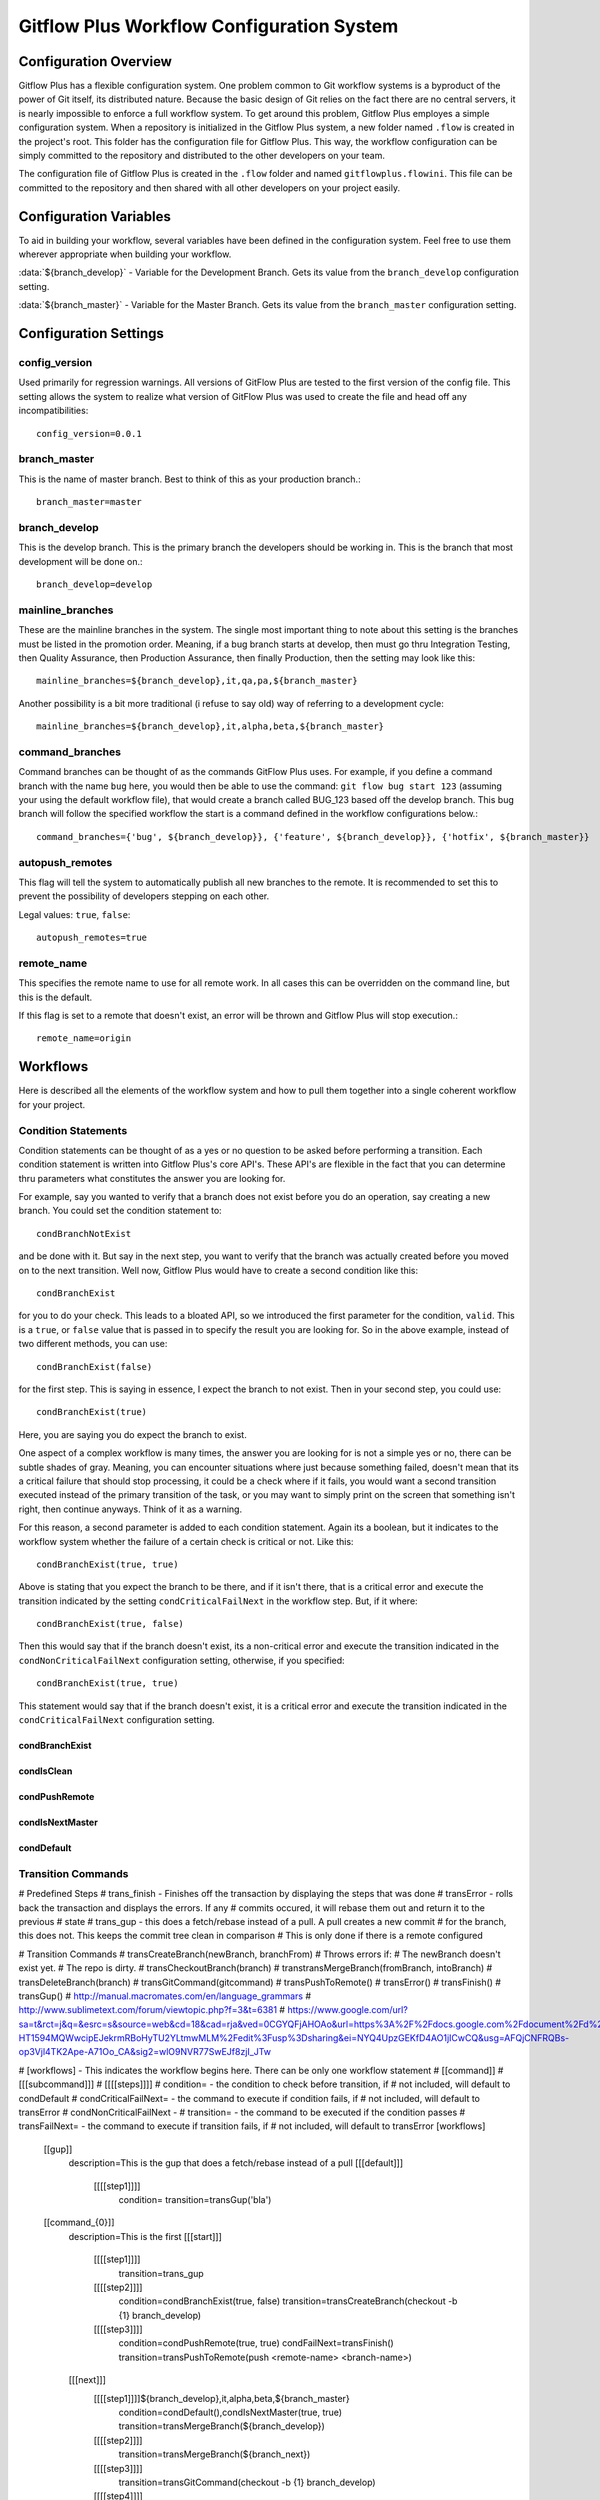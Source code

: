 .. _configFile:

******************************************
Gitflow Plus Workflow Configuration System
******************************************

.. index:: config, configuration, workflow

Configuration Overview
======================

Gitflow Plus has a flexible configuration system.  One problem common to Git workflow systems is a byproduct of the power of Git itself, its distributed nature.  Because the basic design of Git relies on the fact there are no central servers, it is nearly impossible to enforce a full workflow system.  To get around this problem, Gitflow Plus employes a simple configuration system.  When a repository is initialized in the Gitflow Plus system, a new folder named ``.flow`` is created in the project's root.  This folder has the configuration file for Gitflow Plus.  This way, the workflow configuration can be simply committed to the repository and distributed to the other developers on your team.

The configuration file of Gitflow Plus is created in the ``.flow`` folder and named ``gitflowplus.flowini``.  This file can be committed to the repository and then shared with all other developers on your project easily.

Configuration Variables
=======================

To aid in building your workflow, several variables have been defined in the configuration system.  Feel free to use them wherever appropriate when building your workflow.

:data:`${branch_develop}` - Variable for the Development Branch.  Gets its value from the ``branch_develop`` configuration setting.

:data:`${branch_master}` - Variable for the Master Branch.  Gets its value from the ``branch_master`` configuration setting.


Configuration Settings
======================

config_version
--------------
Used primarily for regression warnings.  All versions of GitFlow Plus are tested to the first version of the config file.  This setting allows the system to realize what version of GitFlow Plus was used to create the file and head off any incompatibilities::

    config_version=0.0.1

branch_master
-------------
This is the name of master branch.  Best to think of this as your production branch.::

    branch_master=master

branch_develop
--------------
This is the develop branch.  This is the primary branch the developers should be working in.  This is the branch that most development will be done on.::

    branch_develop=develop

mainline_branches
-----------------
These are the mainline branches in the system.  The single most important thing to note about this setting is the branches must be listed in the promotion order. Meaning, if a bug branch starts at develop, then must go thru Integration Testing, then Quality Assurance, then Production Assurance, then finally Production, then the setting may look like this::

    mainline_branches=${branch_develop},it,qa,pa,${branch_master}

Another possibility is a bit more traditional (i refuse to say old) way of referring to a development cycle::

    mainline_branches=${branch_develop},it,alpha,beta,${branch_master}

command_branches
----------------
Command branches can be thought of as the commands GitFlow Plus uses.  For example, if you define a command branch with the name ``bug`` here, you would then be able to use the command: ``git flow bug start 123`` (assuming your using the default workflow file), that would create a branch called BUG_123 based off the develop branch.  This bug branch will follow the specified workflow the start is a command defined in the workflow configurations below.::

    command_branches={'bug', ${branch_develop}}, {'feature', ${branch_develop}}, {'hotfix', ${branch_master}}

autopush_remotes
----------------
This flag will tell the system to automatically publish all new branches to the remote.  It is recommended to set this to prevent the possibility of developers stepping on each other.

Legal values: ``true``, ``false``::

    autopush_remotes=true

remote_name
-----------
This specifies the remote name to use for all remote work.  In all cases this can be overridden on the command line, but this is the default.

If this flag is set to a remote that doesn't exist, an error will be thrown and Gitflow Plus will stop execution.::

    remote_name=origin

Workflows
=========

Here is described all the elements of the workflow system and how to pull them together into a single coherent workflow for your project.

Condition Statements
--------------------

Condition statements can be thought of as a yes or no question to be asked before performing a transition.  Each condition statement is written into Gitflow Plus's core API's.  These API's are flexible in the fact that you can determine thru parameters what constitutes the answer you are looking for.  

For example, say you wanted to verify that a branch does not exist before you do an operation, say creating a new branch.  You could set the condition statement to::

    condBranchNotExist

and be done with it.  But say in the next step, you want to verify that the branch was actually created before you moved on to the next transition.  Well now, Gitflow Plus would have to create a second condition like this::

    condBranchExist

for you to do your check.  This leads to a bloated API, so we introduced the first parameter for the condition, ``valid``.  This is a ``true``, or ``false`` value that is passed in to specify the result you are looking for.  So in the above example, instead of two different methods, you can use::

    condBranchExist(false)

for the first step.  This is saying in essence, I expect the branch to not exist.  Then in your second step, you could use::

    condBranchExist(true)

Here, you are saying you do expect the branch to exist.

One aspect of a complex workflow is many times, the answer you are looking for is not a simple yes or no, there can be subtle shades of gray.  Meaning, you can encounter situations where just because something failed, doesn't mean that its a critical failure that should stop processing, it could be a check where if it fails, you would want a second transition executed instead of the primary transition of the task, or you may want to simply print on the screen that something isn't right, then continue anyways.  Think of it as a warning.

For this reason, a second parameter is added to each condition statement.  Again its a boolean, but it indicates to the workflow system whether the failure of a certain check is critical or not.  Like this::

    condBranchExist(true, true)

Above is stating that you expect the branch to be there, and if it isn't there, that is a critical error and execute the transition indicated by the setting ``condCriticalFailNext`` in the workflow step.  But, if it where::

    condBranchExist(true, false)

Then this would say that if the branch doesn't exist, its a non-critical error and execute the transition indicated in the ``condNonCriticalFailNext`` configuration setting, otherwise, if you specified::

    condBranchExist(true, true)

This statement would say that if the branch doesn't exist, it is a critical error and execute the transition indicated in the ``condCriticalFailNext`` configuration setting.


condBranchExist
^^^^^^^^^^^^^^^
.. method:: condBranchExist(valid, critical)

    | Params:
    | ``valid`` (:data:`boolean`): Sets whether a success would be considered a true or false
    | ``critical`` (:data:`boolean`): Tells if the condition is critical or not

    Checks whether the target branch about to be created or worked on exists or not.

condIsClean
^^^^^^^^^^^
.. method:: condIsClean(valid, critical)

    | Params:
    | ``valid`` (:data:`boolean`): Sets whether a success would be considered a true or false
    | ``critical`` (:data:`boolean`): Tells if the condition is critical or not

    Checks whether the Git repository is clean or not

condPushRemote
^^^^^^^^^^^^^^
.. method:: condPushRemote(valid, critical)

    | Params:
    | ``valid`` (:data:`boolean`): Sets whether a success would be considered a true or false
    | ``critical`` (:data:`boolean`): Tells if the condition is critical or not

    Returns the value of the configuration setting ``autopush_remotes``.  This will allow you to build workflow sequences and decide whether or not to push newly created branches to the configured remote.

condIsNextMaster
^^^^^^^^^^^^^^^^
.. method:: condIsNextMaster(valid, critical)

    | Params:
    | ``valid`` (:data:`boolean`): Sets whether a success would be considered a true or false
    | ``critical`` (:data:`boolean`): Tells if the condition is critical or not

    Returns whether or not the next branch in the branch chain is master or not.  This is here because  one may want to build their workflows in such a way where the only way to promote a branch to production (master) is thru a release branch.  This can be used to prevent, or allow that.

condDefault
^^^^^^^^^^^
.. method:: condDefault(valid, critical)

    | Params:
    | ``valid`` (:data:`boolean`): Sets whether a success would be considered a true or false
    | ``critical`` (:data:`boolean`): Tells if the condition is critical or not

    In your workflow, if you don't specify a condition, this is run by default.  This default condition consits of a chain of the frequently used conditions.  This method chains ``condIsClean`` and ``condIsNextMaster`` both set with ``(true, true)`` parameters.

Transition Commands
-------------------


# Predefined Steps
#   trans_finish - Finishes off the transaction by displaying the steps that was done
#   transError - rolls back the transaction and displays the errors.  If any 
#       commits occured, it will rebase them out and return it to the previous
#       state
#   trans_gup - this does a fetch/rebase instead of a pull.  A pull creates a new commit
#       for the branch, this does not.  This keeps the commit tree clean in comparison
#       This is only done if there is a remote configured

# Transition Commands
#   transCreateBranch(newBranch, branchFrom)
#       Throws errors if:
#           The newBranch doesn't exist yet.
#           The repo is dirty.
#   transCheckoutBranch(branch)
#   transtransMergeBranch(fromBranch, intoBranch)
#   transDeleteBranch(branch)
#   transGitCommand(gitcommand)
#   transPushToRemote()
#   transError()
#   transFinish()
#   transGup()
# http://manual.macromates.com/en/language_grammars
# http://www.sublimetext.com/forum/viewtopic.php?f=3&t=6381
# https://www.google.com/url?sa=t&rct=j&q=&esrc=s&source=web&cd=18&cad=rja&ved=0CGYQFjAHOAo&url=https%3A%2F%2Fdocs.google.com%2Fdocument%2Fd%2F1jPflAMP-HT1594MQWwcipEJekrmRBoHyTU2YLtmwMLM%2Fedit%3Fusp%3Dsharing&ei=NYQ4UpzGEKfD4AO1jICwCQ&usg=AFQjCNFRQBs-op3Vjl4TK2Ape-A71Oo_CA&sig2=wlO9NVR77SwEJf8zjI_JTw


# [workflows] - This indicates the workflow begins here.  There can be only one workflow statement
#    [[command]]
#        [[[subcommand]]]
#            [[[[steps]]]]
#                condition= - the condition to check before transition, if
#                                   not included, will default to condDefault
#                condCriticalFailNext= - the command to execute if condition fails, if
#                                   not included, will default to transError
#                condNonCriticalFailNext - 
#                transition= - the command to be executed if the condition passes
#                transFailNext= - the command to execute if transition fails, if
#                                   not included, will default to transError
[workflows]
    [[gup]]
        description=This is the gup that does a fetch/rebase instead of a pull
        [[[default]]]
            [[[[step1]]]]
                condition=
                transition=transGup('bla')

    [[command_{0}]]
        description=This is the first
        [[[start]]]
            [[[[step1]]]]
                transition=trans_gup

            [[[[step2]]]]
                condition=condBranchExist(true, false)
                transition=transCreateBranch(checkout -b {1} branch_develop)
            [[[[step3]]]]
                condition=condPushRemote(true, true)
                condFailNext=transFinish()
                transition=transPushToRemote(push <remote-name> <branch-name>)
        [[[next]]]
            [[[[step1]]]]${branch_develop},it,alpha,beta,${branch_master}
                condition=condDefault(),condIsNextMaster(true, true)
                transition=transMergeBranch(${branch_develop})
            [[[[step2]]]]
                transition=transMergeBranch(${branch_next})
            [[[[step3]]]]
                transition=transGitCommand(checkout -b {1} branch_develop)
            [[[[step4]]]]
                transition=transDeleteBranch(branch)
            [[[[step5]]]]
                transition=transPushToRemote(push <remote-name> <branch-name>)
    [[command_hotfix]]
        [[[start]]]
            [[[[step1]]]]
                transition=trans_gup
            [[[[step2]]]]
                condition=condBranchExist(true, false)
                transition=transCreateBranch(checkout -b {1} branch_develop)
            [[[[step3]]]]
                condition=condPushRemote(true, true)
                transition=transPushToRemote(push <remote-name> <branch-name>)
        [[[finish]]]
            [[[[step1]]]]
                transition=transMergeBranch
            [[[[step2]]]]
                transition=transGitCommand(checkout -b {1} branch_develop)
            [[[[step3]]]]
                transition=transDeleteBranch(branch)
            [[[[step4]]]]
                transition=transPushToRemote(push <remote-name> <branch-name>)
    [[release]]
        description=This creates releases to move groups thru the workflows
        [[[start]]]
            [[[[step1]]]]
                transition=checkout -b release-1.2 develop

